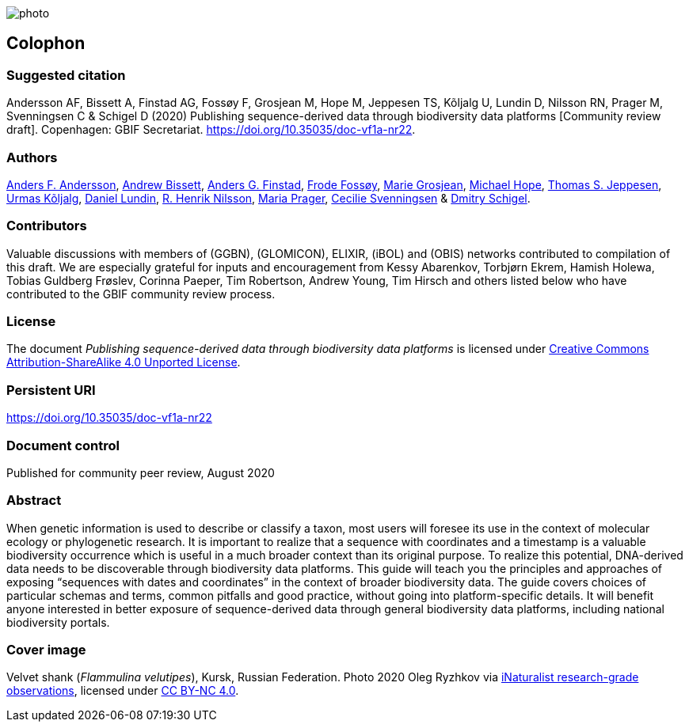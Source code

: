 // add cover image to img directory and update filename below
ifdef::backend-html5[]
image::img/web/photo.jpg[]
endif::backend-html5[]

== Colophon

=== Suggested citation

Andersson AF, Bissett A, Finstad AG, Fossøy F, Grosjean M, Hope M, Jeppesen TS, Kõljalg U, Lundin D, Nilsson RN, Prager M, Svenningsen C & Schigel D (2020) Publishing sequence-derived data through biodiversity data platforms [Community review draft]. Copenhagen: GBIF Secretariat. https://doi.org/10.35035/doc-vf1a-nr22.

=== Authors

https://orcid.org/0000-0002-3627-6899[Anders F. Andersson], https://orcid.org/0000-0001-7396-1484[Andrew Bissett], https://orcid.org/0000-0003-4529-6266[Anders G. Finstad], https://orcid.org/0000-0002-7535-9574[Frode Fossøy], https://orcid.org/0000-0002-2685-8078[Marie Grosjean], https://orcid.org/0000-0002-4827-3310[Michael Hope], https://orcid.org/0000-0003-1691-239X[Thomas S. Jeppesen], https://orcid.org/0000-0002-5171-1668[Urmas Kõljalg], https://orcid.org/0000-0002-8779-6464[Daniel Lundin], https://orcid.org/0000-0002-8052-0107[R. Henrik Nilsson], https://orcid.org/0000-0003-4897-8422[Maria Prager], https://orcid.org/0000-0002-9216-2917[Cecilie Svenningsen] & https://orcid.org/0000-0002-2919-1168[Dmitry Schigel].

=== Contributors

Valuable discussions with members of (GGBN), (GLOMICON), ELIXIR, (iBOL) and (OBIS) networks contributed to compilation of this draft. We are especially grateful for inputs and encouragement from Kessy Abarenkov, Torbjørn Ekrem, Hamish Holewa, Tobias Guldberg Frøslev, Corinna Paeper, Tim Robertson, Andrew Young, Tim Hirsch and others listed below who have contributed to the GBIF community review process.

=== License

The document _Publishing sequence-derived data
through biodiversity data platforms_ is licensed under https://creativecommons.org/licenses/by-sa/4.0[Creative Commons Attribution-ShareAlike 4.0 Unported License].

=== Persistent URI

https://doi.org/10.35035/doc-vf1a-nr22

=== Document control

Published for community peer review, August 2020

=== Abstract

When genetic information is used to describe or classify a taxon, most users will foresee its use in the context of molecular ecology or phylogenetic research. It is important to realize that a sequence with coordinates and a timestamp is a valuable biodiversity occurrence which is useful in a much broader context than its original purpose. To realize this potential, DNA-derived data needs to be discoverable through biodiversity data platforms. This guide will teach you the principles and approaches of exposing “sequences with dates and coordinates” in the context of broader biodiversity data. The guide covers choices of particular schemas and terms, common pitfalls and good practice, without going into platform-specific details. It will benefit anyone interested in better exposure of sequence-derived data through general biodiversity data platforms, including national biodiversity portals.

=== Cover image

Velvet shank (_Flammulina velutipes_), Kursk, Russian Federation. Photo 2020 Oleg Ryzhkov via https://www.gbif.org/occurrence/2550027893[iNaturalist research-grade observations], licensed under http://creativecommons.org/licenses/by-nc/4.0/[CC BY-NC 4.0].
